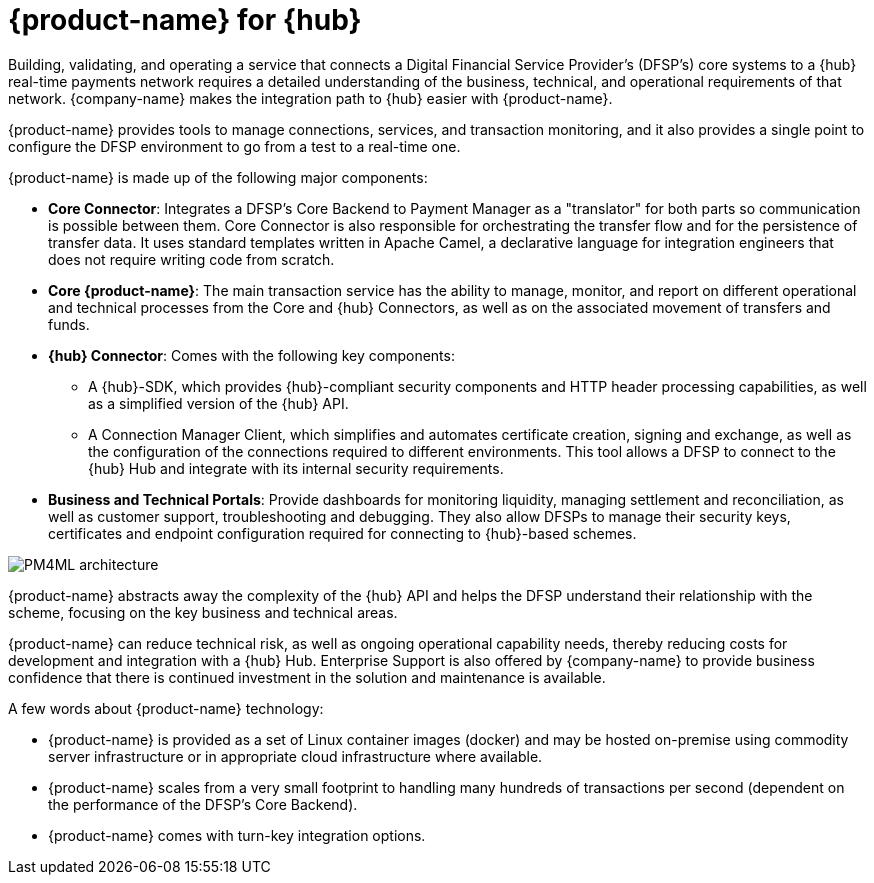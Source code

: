 = {product-name} for {hub}

Building, validating, and operating a service that connects a Digital Financial Service Provider's (DFSP's) core systems to a {hub} real-time payments network requires a detailed understanding of the business, technical, and operational requirements of that network. {company-name} makes the integration path to {hub} easier with {product-name}. 

{product-name} provides tools to manage connections, services, and transaction monitoring, and it also provides a single point to configure the DFSP environment to go from a test to a real-time one.

{product-name} is made up of the following major components:

* **Core Connector**: Integrates a DFSP's Core Backend to Payment Manager as a "translator" for both parts so communication is possible between them. Core Connector is also responsible for orchestrating the transfer flow and for the persistence of transfer data. It uses standard templates written in Apache Camel, a declarative language for integration engineers that does not require writing code from scratch.
* **Core {product-name}**: The main transaction service has the ability to manage, monitor, and report on different operational and technical processes from the Core and {hub} Connectors, as well as on the associated movement of transfers and funds.
* **{hub} Connector**: Comes with the following key components:
** A {hub}-SDK, which provides {hub}-compliant security components and HTTP header processing capabilities, as well as a simplified version of the {hub} API.
** A Connection Manager Client, which simplifies and automates certificate creation, signing and exchange, as well as the configuration of the connections required to different environments. This tool allows a DFSP to connect to the {hub} Hub and integrate with its internal
security requirements.
* **Business and Technical Portals**: Provide dashboards for monitoring liquidity, managing settlement and reconciliation, as well as customer support, troubleshooting and debugging. They also allow DFSPs to
manage their security keys, certificates and endpoint configuration required for connecting to {hub}-based schemes. 

image::PM4ML_architecture.png[]

{product-name} abstracts away the complexity of the {hub} API and helps the DFSP understand their relationship with the scheme, focusing on the key business and technical areas.

{product-name} can reduce technical risk, as well as ongoing operational capability needs, thereby reducing costs for development and integration with a {hub} Hub. Enterprise Support is also offered by {company-name} to provide business confidence that there is continued investment in the solution and maintenance is available.

A few words about {product-name} technology:

* {product-name} is provided as a set of Linux container images (docker) and may be hosted on-premise using commodity server infrastructure or in appropriate cloud infrastructure where available.
* {product-name} scales from a very small footprint to handling many hundreds of transactions per second (dependent on the performance of the DFSP’s Core Backend).
* {product-name} comes with turn-key integration options.